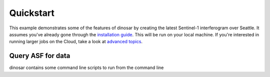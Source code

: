 Quickstart
==========

This example demonstrates some of the features of dinosar by creating the latest Sentinel-1 interferogram over Seattle. It assumes you've already gone through the `installation guide <./install>`__. This will be run on your local machine. If you're interested in running larger jobs on the Cloud, take a look at `advanced topics <./topics/index>`__.


Query ASF for data
------------------

dinosar contains some command line scripts to run from the command line
